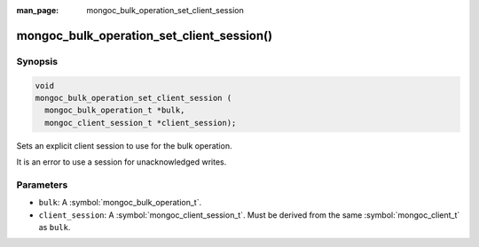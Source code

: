 :man_page: mongoc_bulk_operation_set_client_session

mongoc_bulk_operation_set_client_session()
==========================================

Synopsis
--------

.. code-block:: c

   void
   mongoc_bulk_operation_set_client_session (
     mongoc_bulk_operation_t *bulk,
     mongoc_client_session_t *client_session);

Sets an explicit client session to use for the bulk operation.

It is an error to use a session for unacknowledged writes.

Parameters
----------

* ``bulk``: A :symbol:`mongoc_bulk_operation_t`.
* ``client_session``: A :symbol:`mongoc_client_session_t`. Must be derived from the same :symbol:`mongoc_client_t` as ``bulk``.

.. seealso::

  | :symbol:`mongoc_client_start_session()`

